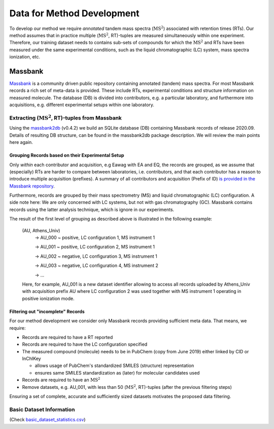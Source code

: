 ===========================
Data for Method Development
===========================

To develop our method we require *annotated* tandem mass spectra (:math:`\text{MS}^2`) associated with retention times
(RTs). Our method assumes that in practice multiple (:math:`\text{MS}^2`, RT)-tuples are measured simultaneously within
one experiment. Therefore, our training dataset needs to contains sub-sets of compounds for which the :math:`\text{MS}^2`
and RTs have been measured under the same experimental conditions, such as the liquid chromatographic (LC) system,
mass spectra ionization, etc.

Massbank
========

`Massbank <https://github.com/MassBank/MassBank-data/releases/tag/2020.09>`_ is a community driven public repository
containing annotated (tandem) mass spectra. For most Massbank records a rich set of meta-data is provided. These include
RTs, experimental conditions and structure information on measured molecule. The database (DB) is divided into
contributors, e.g. a particular laboratory, and furthermore into acquisitions, e.g. different experimental setups within
one laboratory.

Extracting (:math:`\text{MS}^2`, RT)-tuples from Massbank
---------------------------------------------------------

Using the `massbank2db <https://github.com/bachi55/massbank2db>`_ (v0.4.2) we build an SQLite database (DB) containing
Massbank records of release 2020.09. Details of resulting DB structure, can be found in the massbank2db package
description. We will review the main points here again.

Grouping Records based on their Experimental Setup
~~~~~~~~~~~~~~~~~~~~~~~~~~~~~~~~~~~~~~~~~~~~~~~~~~

Only *within* each contributor and acquisition, e.g Eawag with EA and EQ, the records are grouped, as we assume that
(especially) RTs are harder to compare between laboratories, i.e. contributors, and that each contributor has a reason
to introduce multiple acquisition (prefixes). A summary of all contributors and acquisition (Prefix of ID) `is provided
in the Massbank repository <https://github.com/MassBank/MassBank-data/blob/main/List_of_Contributors_Prefixes_and_Projects.md>`_.

Furthermore, records are grouped by their mass spectrometry (MS) and liquid chromatographic (LC) configuration. A side
note here: We are only concerned with LC systems, but not with gas chromatography (GC). Massbank contains records using
the latter analysis technique, which is ignore in our experiments.

The result of the first level of grouping as described above is illustrated in the following example:

    (AU, Athens_Univ)
        -> AU_000  ~ positive, LC configuration 1, MS instrument 1

        -> AU_001  ~ positive, LC configuration 2, MS instrument 1

        -> AU_002  ~ negative, LC configuration 3, MS instrument 1

        -> AU_003  ~ negative, LC configuration 4, MS instrument 2

        -> ...

    Here, for example, AU_001 is a new dataset identifier allowing to access all records uploaded by Athens_Univ with
    acquisition prefix AU where LC configuration 2 was used together with MS instrument 1 operating in positive ionization
    mode.

Filtering out "incomplete" Records
~~~~~~~~~~~~~~~~~~~~~~~~~~~~~~~~~~

For our method development we consider only Massbank records providing sufficient meta data. That means, we require:

- Records are required to have a RT reported
- Records are required to have the LC configuration specified
- The measured compound (molecule) needs to be in PubChem (copy from June 2019) either linked by CID or InChIKey

  - allows usage of PubChem's standardized SMILES (structure) representation
  - ensures same SMILES standardization as (later) for molecular candidates used

- Records are required to have an :math:`\text{MS}^2`
- Remove datasets, e.g. AU_001, with less than 50 (:math:`\text{MS}^2`, RT)-tuples (after the previous filtering steps)

Ensuring a set of complete, accurate and sufficiently sized datasets motivates the proposed data filtering.

Basic Dataset Information
-------------------------

(Check `basic_dataset_statistics.csv <msms_rt_ssvm/datasets/basic_dataset_statistics.csv>`_)

.. csv-table:: Datasets after grouping with basic information.
    :file: basic_dataset_statistics.csv
    :header-rows: 1
